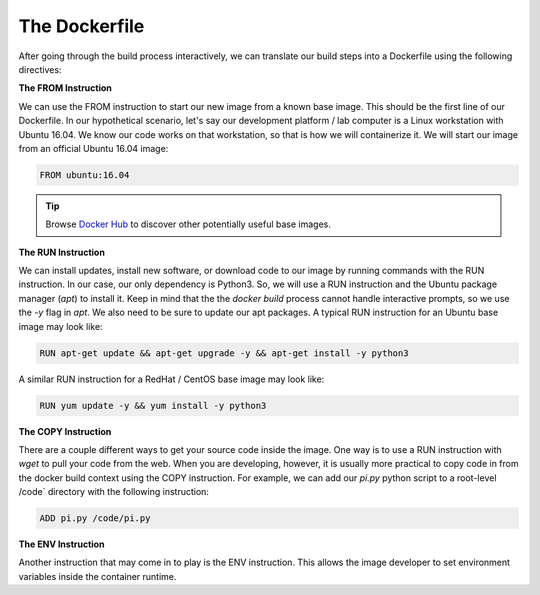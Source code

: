 The Dockerfile
==============

After going through the build process interactively, we can translate our build
steps into a Dockerfile using the following directives:


**The FROM Instruction**

We can use the FROM instruction to start our new image from a known base image.
This should be the first line of our Dockerfile. In our hypothetical scenario,
let's say our development platform / lab computer is a Linux workstation with
Ubuntu 16.04. We know our code works on that workstation, so that is how we will
containerize it. We will start our image from an official Ubuntu 16.04 image:

.. code-block:: bash

   FROM ubuntu:16.04


.. tip::

   Browse `Docker Hub <https://hub.docker.com/>`_ to discover other potentially
   useful base images.


**The RUN Instruction**

We can install updates, install new software, or download code to our image by
running commands with the RUN instruction. In our case, our only dependency is
Python3. So, we will use a RUN instruction and the Ubuntu package manager
(`apt`) to install it. Keep in mind that the the `docker build` process cannot
handle interactive prompts, so we use the `-y` flag in `apt`. We also need to be
sure to update our apt packages. A typical RUN instruction for an Ubuntu base
image may look like:

.. code-block:: bash

   RUN apt-get update && apt-get upgrade -y && apt-get install -y python3

A similar RUN instruction for a RedHat / CentOS base image may look like:

.. code-block:: bash

   RUN yum update -y && yum install -y python3



**The COPY Instruction**

There are a couple different ways to get your source code inside the image. One
way is to use a RUN instruction with `wget` to pull your code from the web. When
you are developing, however, it is usually more practical to copy code in from
the docker build context using the COPY instruction. For example, we can add our
`pi.py` python script to a root-level /code` directory with the following
instruction:

.. code-block:: bash

   ADD pi.py /code/pi.py



**The ENV Instruction**

Another instruction that may come in to play is the ENV instruction. This allows
the image developer to set environment variables inside the container runtime.
